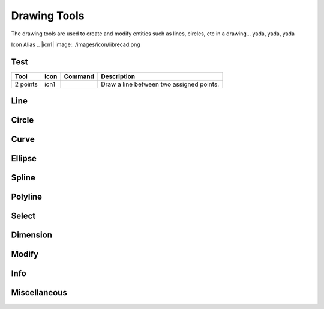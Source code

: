 .. _tools: 

Drawing Tools
-------------

The drawing tools are used to create and modify entities such as lines, circles, etc in a drawing... yada, yada, yada

Icon Alias
.. |icn1| image:: /images/icon/librecad.png


Test
~~~~
.. table:: Test Tools
    :widths: 10 8 12 70
+------------------+------+---------+----------------------------------------------------------------------------------+
| Tool             | Icon | Command | Description                                                                      |
+==================+======+=========+==================================================================================+
| 2 points         | icn1 |         | Draw a line between two assigned points.                                         |
+------------------+------+---------+----------------------------------------------------------------------------------+


Line
~~~~
.. table:: Line Tools
    :widths: 12 10 12 66
+----------------------------+------+---------+------------------------------------------------------------------------+
| Tool                       | Icon | Command | Description                                                            |
+============================+======+=========+========================================================================+
| Angle                 | icon | command | Draw a line from an assigned point defining the start, middle or  |
|                       |      |         |      end of the line and with an assigned length and angle.            |
+----------------------------+------+---------+-------------------------------------------------------------------+
| Horizontal            | icon | command | Draw a horizontal line from an assigned point defining the start, |
|                       |      |         |      middle or end of the line and with an assigned length.            |
+----------------------------+------+---------+-------------------------------------------------------------------+
| Vertical              | icon | command | Draw a vertical line from an assigned point defining the start,   |
|                       |      |         |      middle or end of the line and with an assigned length.            |
+----------------------------+------+---------+-------------------------------------------------------------------+
| Freehand Line         | icon | command | Draw a non-geometric line.                                        |
+----------------------------+------+---------+-------------------------------------------------------------------+
| Parallel through point| icon | command | Draw a given number of lines parallel to a selected existing line |
|                       |      |         |      through an assigned point.                                        |
+----------------------------+------+---------+-------------------------------------------------------------------+
| Parallel              | icon | command | Draw a given number of lines parallel to a selected existing line |
|                       |      |         |      with a given distance between lines.                              |
+----------------------------+------+---------+-------------------------------------------------------------------+
| Rectangle             | icon | command | Draw a rectagle by assigning the points of two diagonally opposite|
|                       |      |         |      corners.                                                          |
+----------------------------+------+---------+-------------------------------------------------------------------+
| Bisector              | icon | command | Draw a given number of lines bisecting two existing non-parallel  | 
|                       |      |         |      lines (e.g.at an angle to each other with or without a common     |
|                       |      |         |      point).                                                           |
+----------------------------+------+---------+-------------------------------------------------------------------+
| Tangent (P,C)         | icon | command | Draw a line from an assigned point tangent to an existing circle. |
+----------------------------+------+---------+-------------------------------------------------------------------+
| Tangent (C,C)         | icon | command | Draw a line tangent to two existing circles.                      |
+----------------------------+------+---------+-------------------------------------------------------------------+
| Tangent Orthogonal    | icon | command | Draw a line tangent to an existing circle and perpendicular to an |
|                       |      |         |      existing line.                                                    |
+----------------------------+------+---------+-------------------------------------------------------------------+
| Orthogonal            | icon | command | Draw a line of a given length perpendicular to an existing line   |
|                       |      |         |      placing the centre at an assigned point.                          |
+----------------------------+------+---------+-------------------------------------------------------------------+
| Relative Angle        | icon | command | Draw a line with a given length and at a given angle relative to  |
|                       |      |         |      an existing line placing the centre of the line at an assigned    |
|                       |      |         |      point.                                                            |
+----------------------------+------+---------+-------------------------------------------------------------------+
| Polygon (Cen,Cor)     | icon | command | Draw a polygon with a given number of sides assigning the centre  | 
|                       |      |         |      point and point of one vertex.                                    |
+----------------------------+------+---------+-------------------------------------------------------------------+
| Polygon (Cen,Tan)     | icon | command | Draw a polygon with a given number of sides assigning the centre  | 
|                       |      |         |      point and point of the centre of one side.                        |
+----------------------------+------+---------+-------------------------------------------------------------------+
| Polygon (Cor,Cor)     | icon | command | Draw a polygon with a given number of sides assigning the two     |
|                       |      |         |      points of one side.                                               |
+----------------------------+------+---------+------------------------------------------------------------------------+


Circle
~~~~
.. table:: Circle Tools
    :widths: 12 10 12 66
+----------------------------+------+---------+------------------------------------------------------------------------+
| Tool                       | Icon | Command | Description                                                            |
+============================+======+=========+========================================================================+
| Centre, Point              | icon | command | Draw a circle with a given radius by assigning a centre point and |
|                            |      |         |      a point on the circumference.                                     |
+----------------------------+------+---------+------------------------------------------------------------------------+
| Centre, Radius             | icon | command | Draw a circle with a given radius centred at an assigned point.   |
+----------------------------+------+---------+------------------------------------------------------------------------+
| 2 Points                   | icon | command | Draw a circle with a given diameter by assigning two opposite     |
|                            |      |         |      points on the circumference.                                      |
+----------------------------+------+---------+------------------------------------------------------------------------+
| 2 Points, Radius           | icon | command | Draw a circle with two points on the circumference and with an    |
|                            |      |         |      assigned radius.                                                  |
+----------------------------+------+---------+------------------------------------------------------------------------+
| 3 Points                   | icon | command | Draw a circle assigning three points on the circumference.        |
+----------------------------+------+---------+------------------------------------------------------------------------+
| Concentric                 | icon | command | Draw a circle concentric, with the same centre point, to an       |
|                            |      |         |      existing circle.                                                  |
+----------------------------+------+---------+------------------------------------------------------------------------+
| Circle Inscribed           | icon | command | Draw a circle inside an existing polygon of four sides or more.   |
+----------------------------+------+---------+------------------------------------------------------------------------+
| Tangential 2 Circles, Radius    | icon | command | Draw a circle tangential to two circles with a given radius.      |
+----------------------------+------+---------+------------------------------------------------------------------------+
| Tangential, 2 Circles, 1 Point  | icon | command | Draw a circle tangential to two existing circles and assigning a  |
|                            |      |         |      centre point to establish the radius.                             |
+----------------------------+------+---------+------------------------------------------------------------------------+
| Tangential, 2 Points       | icon | command | Draw a circle tangential to an existing circle and define the     |
|                            |      |         |      diameter and placement by assigning two points on the             |
|                            |      |         |      circumference.                                                    |
+----------------------------+------+---------+------------------------------------------------------------------------+
| Tangential, 2 Circles, Radius   | icon | command | Draw a circle tangential to two existing circles with a given     |
|                            |      |         |      radius.                                                           |
+----------------------------+------+---------+------------------------------------------------------------------------+
| Tangential, 3 Circles      | icon | command | Draw a circle tangential to three existing circles and/or lines.  |
+----------------------------+------+---------+------------------------------------------------------------------------+


Curve
~~~~
.. table:: Curve Tools
    :widths: 12 10 12 66
+----------------------------+------+---------+------------------------------------------------------------------------+
| Tool                  | Icon | Command | Description                                                            |
+============================+======+=========+========================================================================+
| Center, Point, Angles      | icon | command | Draw a curve (arc) with a given radius defined by a center point  |
|                            |      |         |      and a pointon the circumference, the direction of rotation        |
|                            |      |         |      (clockwise or counter-clockwise), a point defining the start      |
|                            |      |         |      position of the arc and a point defining the end position of the  |
|                            |      |         |      arc.                                                              |
+----------------------------+------+---------+------------------------------------------------------------------------+
| 3 Points                   | icon | command | Draw a curve (arc) by assigning three points on the circumference |
|                            |      |         |      of the arc defining the start position, a point on the            |
|                            |      |         |      circumference and end position of the arc.                        |
+----------------------------+------+---------+------------------------------------------------------------------------+
| Concentric                 | icon | command | Draw a curve (arc) concentric, with the same centre point, to an  |
|                            |      |         |      existing curve (arc) with a defined offset.(*)                    |
+----------------------------+------+---------+------------------------------------------------------------------------+
| Arc Tangential             | icon | command | Draw a curve (arc) tangential to the end of an exsiting line      |
|                            |      |         |      segment with a defined radius or angle (deg).                     |
+----------------------------+------+---------+------------------------------------------------------------------------+


Ellipse
~~~~
.. table:: Ellipse Tools
    :widths: 12 10 12 66
+----------------------------+------+---------+------------------------------------------------------------------------+
| Tool                  | Icon | Command | Description                                                            |
+============================+======+=========+========================================================================+
| Ellipse (Axis)             | icon | command | Draw an ellipse by assigning a centre point, a point on the       |
|                            |      |         |      circumference of major access anda point on the circumference the |
|                            |      |         |      minor access.                                                     |
+----------------------------+------+---------+------------------------------------------------------------------------+
| Ellipse Arc (Axis)         | icon | command | N/A                                                               |
+----------------------------+------+---------+------------------------------------------------------------------------+
| Ellipse Foci Point         | icon | command | Draw an ellipse by assigning two foci points and a point  on the  |
|                            |      |         |      circumference.                                                    |
+----------------------------+------+---------+------------------------------------------------------------------------+
| Ellipse 4 Point            | icon | command | Draw an ellipse assigning four points on the circumference.       |
+----------------------------+------+---------+------------------------------------------------------------------------+
| Ellipse Center and 3 Points| icon | command | Draw an ellipse by assigning a centre point three points on the   |
|                            |      |         |      circumference.                                                    |
+----------------------------+------+---------+------------------------------------------------------------------------+
| Ellipse Inscribed          | icon | command | Draw a Ellipse constrained by four existing non-parallel line     |
|                            |      |         |      segments.                                                         |
+----------------------------+------+---------+------------------------------------------------------------------------+


Spline
~~~~
.. table:: Spline Tools
    :widths: 12 10 12 66
+----------------------------+------+---------+------------------------------------------------------------------------+
| Tool                  | Icon | Command | Description                                                            |
+============================+======+=========+========================================================================+
| Spline                     | icon | command | Draw an open or closed spline (curve) by assigning control points |
|                            |      |         |      and a given degree of freedom (1 - 3).                            |
+----------------------------+------+---------+------------------------------------------------------------------------+
| Spline through points      | icon | command | Draw an open or closed spline (curve) by defining points on the   |
|                            |      |         |      spline.                                                           |
+----------------------------+------+---------+------------------------------------------------------------------------+


Polyline
~~~~
.. table:: Polyline Tools
    :widths: 12 10 12 66
+----------------------------+------+---------+------------------------------------------------------------------------+
| Tool                  | Icon | Command | Description                                                            |
+============================+======+=========+========================================================================+
| Polyline                   | icon | command | Draw an open or closed continuous line consisting of one or more  |
|                            |      |         |      straight line or arc segmentsdefined by endpoints and / or radius |
|                            |      |         |      or angle for arcs.                                                |
+----------------------------+------+---------+------------------------------------------------------------------------+
| Add node                   | icon | command | Add node to existing polyline. (Use "Snap on Entity" to place new |
|                            |      |         |      node on segment.)                                                 |
+----------------------------+------+---------+------------------------------------------------------------------------+
| Append node                | icon | command | Add one or more segments to an existing polyline by selecting     |
|                            |      |         |      polyine and adding new node endpoint.                             |
+----------------------------+------+---------+------------------------------------------------------------------------+
| Delete node                | icon | command | Delete selected node of an existing polyline.                     |
+----------------------------+------+---------+------------------------------------------------------------------------+
| Delete between two nodes   | icon | command | Delete one or more nodes between selected nodes of an existing    |
|                            |      |         |      polyline.                                                         |
+----------------------------+------+---------+------------------------------------------------------------------------+
| Trim segments              | icon | command | Extend two seperate non-parallel segments of an existing polyline |
|                            |      |         |      to intersect at a new node.                                       |
+----------------------------+------+---------+------------------------------------------------------------------------+
| Create Equidistant Polylines    | icon | command | Draw a given number of polylines parallel to a selected existing  |
|                            |      |         |      polyline with a given distance between lines.                     |
+----------------------------+------+---------+------------------------------------------------------------------------+
| Create Polyline from Existing   | icon | command | Create polyline from two or more existing seperate line or arc    |
| Segments                   |      |         |      segments forming a continuous line.                               |
+----------------------------+------+---------+------------------------------------------------------------------------+


Select
~~~~
.. table:: Select Tools
    :widths: 12 10 12 66
+----------------------------+------+---------+------------------------------------------------------------------------+
| Tool                  | Icon | Command | Description                                                            |
+============================+======+=========+========================================================================+
| Select Entity              | icon | command | Select, or deselect, one or more entities (default cursor action).|
+----------------------------+------+---------+------------------------------------------------------------------------+
| Select Window              | icon | command | Select one or more enties enclosed by selection window (L to R),  |
|                            |      |         |      or crossed by selection window (R to L) (default cursor "drag"    |
| Segments                   |      |         |      action).                                                          |
+----------------------------+------+---------+------------------------------------------------------------------------+
| Deselect Window            | icon | command | Deselect one or more enties enclosed by selection window (L to R),|
|                            |      |         |      or crossed by selection window (R to L).                          |
+----------------------------+------+---------+------------------------------------------------------------------------+
| (De-)Select Contour        | icon | command | Select or deselected entities connected by shared points.         |
+----------------------------+------+---------+------------------------------------------------------------------------+
| Select Intersected Entities| icon | command | Select one or more entities crossed by selection line.            |
+----------------------------+------+---------+------------------------------------------------------------------------+
| Deselect Intersected Entities   | icon | command | Deselect one or more entities crossed by selection line.          |
+----------------------------+------+---------+------------------------------------------------------------------------+
| (De-)Select Layer          | icon | command | Select or deselected all entities on the layer of the selected    |
| Segments                   |      |         |      entity.                                                           |
+----------------------------+------+---------+------------------------------------------------------------------------+
| Select All                 | icon | command | Select all entities on visible layers ([Ctrl]-[A]).               |
+----------------------------+------+---------+------------------------------------------------------------------------+
| Deselect all               | icon | command | Deselect all entities on visible layers ([Ctrl]-[K] or default    |
|                            |      |         |      [Esc] action).                                                    |
+----------------------------+------+---------+------------------------------------------------------------------------+
| Invert Selection           | icon | command | Select all un-selected entities while deselecting all selected    |
| Segments                   |      |         |      entities.                                                         |
+----------------------------+------+---------+------------------------------------------------------------------------+


Dimension
~~~~
.. table:: Dimension Tools
    :widths: 12 10 12 66
+----------------------------+------+---------+------------------------------------------------------------------------+
| Tool                  | Icon | Command | Description                                                            |
+============================+======+=========+========================================================================+
| Aligned                    | icon | command | Apply dimension lines and text aligned to an existing entity by   |
|                            |      |         |      selecting start and end points on a line segment and placement    |
|                            |      |         |      point for the text.                                               |
+----------------------------+------+---------+------------------------------------------------------------------------+
| Linear                     | icon | command | Apply dimension lines and text at an defined angle to an entity by|
|                            |      |         |      selecting start and end points on a line segment and placement    |
|                            |      |         |      point for the text.                                               |
+----------------------------+------+---------+------------------------------------------------------------------------+
| Horizontal                 | icon | command | Apply dimension lines and text aligned to an entity by selecting  |
|                            |      |         |      start and end points on a line segment and placement point for the|
|                            |      |         |       text.                                                            |
+----------------------------+------+---------+------------------------------------------------------------------------+
| Vertical                   | icon | command | Apply dimension lines and text aligned to an entity by selecting  |
|                            |      |         |      start and end points on a line segment and placement point for the|
|                            |      |         |       text.                                                            |
+----------------------------+------+---------+------------------------------------------------------------------------+
| Radial                     | icon | command | Apply dimension lines and text a circle's or arc's radius by      |
|                            |      |         |      selecting entity and placement point for the text.                |
+----------------------------+------+---------+------------------------------------------------------------------------+
| Diametric                  | icon | command | Apply dimension lines and text a circle's or arc's diameter by    |
|                            |      |         |      selecting entity and placement point for the text.                |
+----------------------------+------+---------+------------------------------------------------------------------------+
| Angular                    | icon | command | Apply angular dimension by selecting two existing non-parallel    |
|                            |      |         |      line segments and placement point for the text.                   |
+----------------------------+------+---------+------------------------------------------------------------------------+
| Leader                     | icon | command | Draw a text leader by by selecting start (arrow location),        |
|                            |      |         |      intermediate and end points.                                      |
+----------------------------+------+---------+------------------------------------------------------------------------+


Modify
~~~~
.. table:: Modify Tools
    :widths: 12 10 12 66
+----------------------------+------+---------+------------------------------------------------------------------------+
| Tool                  | Icon | Command | Description                                                            |
+============================+======+=========+========================================================================+
| Attributes                 | icon | command | Modify the common attributes of **''one or more**'' selected      |
|                            |      |         |      entities, including Layer, Pen color, Pen width, and Pen Line     |
|                            |      |         |      type.                                                             |
+----------------------------+------+---------+------------------------------------------------------------------------+
| Delete                     | icon | command | Mark one or more entities to be deleted, press [Enter] to         |
|                            |      |         |      complete operation.                                               |
+----------------------------+------+---------+------------------------------------------------------------------------+
| Delete selected            | icon | command | Delete one or more selected entities.                             |
+----------------------------+------+---------+------------------------------------------------------------------------+
| Delete Freehand            | icon | command | Delete segment within a polyline define by two points. (Use "Snap |
|                            |      |         |      on Entity" to place points.)                                      |
+----------------------------+------+---------+------------------------------------------------------------------------+
| Move / Copy                | icon | command | Move a selected entity by defining a reference point and a        |
|                            |      |         |      relative target point. Optionally keep the original entity (Copy),|
|                            |      |         |      create mulitple copies and / or alter attributes and layer.       |
+----------------------------+------+---------+------------------------------------------------------------------------+
| Revert direction           | icon | command | Swap start and end points of one or more selected entities.       |
+----------------------------+------+---------+------------------------------------------------------------------------+
| Rotate                     | icon | command | Rotate a selected entity around a rotation point, moving the      |
|                            |      |         |      entity from a reference point to a target point. Optionally keep  |
|                            |      |         |      the original entity, create multiple copies and / or alter        |
|                            |      |         |      attributes and layer.                                             |
+----------------------------+------+---------+------------------------------------------------------------------------+
| Scale                      | icon | command | Increase or decrease the size of a selected entity from a         |
|                            |      |         |      reference point by a defined factor for both axis.  Optionally    |
|                            |      |         |      keep the original entity, create mulitple copies and / or alter   |
|                            |      |         |      attributes and layer.                                             |
+----------------------------+------+---------+------------------------------------------------------------------------+
| Mirror                     | icon | command | Create a mirror image of a selected entity around an axis defined |
|                            |      |         |      by two points.  Optionally keep the original entity and / or alter|
|                            |      |         |      attributes and layer.                                             |
+----------------------------+------+---------+------------------------------------------------------------------------+
| Move and Rotate            | icon | command | Move a selected entity by defining a reference point and a        |
|                            |      |         |      relative target point and rotataing the entity at a given angle.  |
|                            |      |         |      Optionally keep the original entity, create mulitple copies and / |
|                            |      |         |      or alter attributes and layer.                                    |
+----------------------------+------+---------+------------------------------------------------------------------------+
| Rotate Two                 | icon | command | Rotate a selected entity around an absolute rotation point, while |
|                            |      |         |      rotating the entity around a relative reference point to a target |
|                            |      |         |      point. Optionally keep the original entity, create multiple copies|
|                            |      |         |      and / or alter attributes and layer.                              |
+----------------------------+------+---------+------------------------------------------------------------------------+
| Stretch                    | icon | command | Move a selected portion of a drawing by defining a reference point|
|                            |      |         |      and a relative target point.                                      |
+----------------------------+------+---------+------------------------------------------------------------------------+
| Bevel                      | icon | command | Create a sloping edge between two intersecting line segments with |
|                            |      |         |      defined by a setback on each segment.                             |
+----------------------------+------+---------+------------------------------------------------------------------------+
| Fillet                     | icon | command | Create a rounded edge between two intersecting line segments with |
|                            |      |         |      defined radius.                                                   |
+----------------------------+------+---------+------------------------------------------------------------------------+
| Explode Text into Letters  | icon | command | Separate a string of text into individual character entities.     |
+----------------------------+------+---------+------------------------------------------------------------------------+
| Explode                    | icon | command | Separate one or more selected blocks into individual entities.    |
+----------------------------+------+---------+------------------------------------------------------------------------+


Info
~~~~
.. table:: Info Tools
    :widths: 12 10 12 66
+----------------------------+------+---------+------------------------------------------------------------------------+
| Tool                  | Icon | Command | Description                                                            |
+============================+======+=========+========================================================================+
| Point inside contour       | icon | command | Provides indication of point being inside or outside of the       |
|                            |      |         |      selected ''closed'' contour (polygon, circle, ployline, etc).     |
+----------------------------+------+---------+------------------------------------------------------------------------+
| Distance Point to Point    | icon | command | Provides distance, cartesian and polar coordinates between two    |
|                            |      |         |      specified points.                                                 |
+----------------------------+------+---------+------------------------------------------------------------------------+
| Distance Entity to Point   | icon | command | Provides shortest distance selected entity and specified point.   |
+----------------------------+------+---------+------------------------------------------------------------------------+
| Angle between two lines    | icon | command | Provides angle between two selected line segments, measured       |
|                            |      |         |      counter-clockwise.                                                |
+----------------------------+------+---------+------------------------------------------------------------------------+
| Total length of selected   | icon | command | Provides total length of one or more selected entities (length of |
| entities                   |      |         |      line segment, circle circimference, etc).                         |
+----------------------------+------+---------+------------------------------------------------------------------------+
| Polygonal Area             | icon | command | Provides area of polygon defined by three or more specified       |
|                            |      |         |      points.                                                           |
+----------------------------+------+---------+------------------------------------------------------------------------+



Miscellaneous
~~~~
.. table:: Misc Tools
    :widths: 12 10 12 66
+----------------------------+------+---------+------------------------------------------------------------------------+
| Tool                  | Icon | Command | Description                                                            |
+============================+======+=========+========================================================================+
| MText                      | icon | command | Insert multi-line text into drawing at a specified base point.    |
|                            |      |         |      Optionally define font, text height, angle, width factor,         |
|                            |      |         |      alignment, angle, special symbols and character set.              |
+----------------------------+------+---------+------------------------------------------------------------------------+
| Text                       | icon | command | Insert single-line text into drawing at a specified base point.   |
|                            |      |         |      Optionally define font, text height,  alignment, angle, special   |
|                            |      |         |      symbols and character set.                                        |
+----------------------------+------+---------+------------------------------------------------------------------------+
| Hatch                      | icon | command | Fill a closed entity (polygon, circle, polyline, etc) with a      |
|                            |      |         |      defined pattern or a solid fill.  Optionally define scale and     |
|                            |      |         |      angle.                                                            |
+----------------------------+------+---------+------------------------------------------------------------------------+
| Insert Image               | icon | command | Insert an image, bitmapped or vector, at a specified point.       |
|                            |      |         |      Optionally define angle, scale factor and DPI.                    |
+----------------------------+------+---------+------------------------------------------------------------------------+
| Points                     | icon | command | Draw a point at the assigned coordinates.                         |
+----------------------------+------+---------+------------------------------------------------------------------------+

